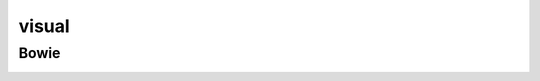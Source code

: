 visual
######


Bowie
-----

.. image:: ./visual/bowie_blackstar.jpg

.. image:: ./visual/bowie_reznor.jpg
